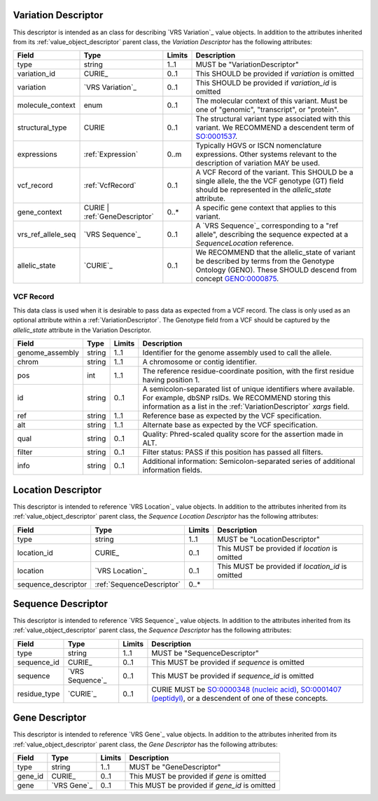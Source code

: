 .. _VariationDescriptor:

Variation Descriptor
####################
This descriptor is intended as an class for describing `VRS Variation`_ value objects.
In addition to the attributes inherited from its :ref:`value_object_descriptor`
parent class, the *Variation Descriptor* has the following attributes:

.. list-table::
   :class: clean-wrap
   :header-rows: 1
   :align: left
   :widths: auto

   *  - Field
      - Type
      - Limits
      - Description
   *  - type
      - string
      - 1..1
      - MUST be "VariationDescriptor"
   *  - variation_id
      - CURIE_
      - 0..1
      - This SHOULD be provided if `variation` is omitted
   *  - variation
      - `VRS Variation`_
      - 0..1
      - This SHOULD be provided if `variation_id` is omitted
   *  - molecule_context
      - enum
      - 0..1
      - The molecular context of this variant. Must be one of
        "genomic", "transcript", or "protein".
   *  - structural_type
      - CURIE
      - 0..1
      - The structural variant type associated with this variant.
        We RECOMMEND a descendent term of `SO:0001537`_.
   *  - expressions
      - :ref:`Expression`
      - 0..m
      - Typically HGVS or ISCN nomenclature expressions. Other systems
        relevant to the description of variation MAY be used.
   *  - vcf_record
      - :ref:`VcfRecord`
      - 0..1
      - A VCF Record of the variant. This SHOULD be a single allele, the
        the VCF genotype (GT) field should be represented in the
        `allelic_state` attribute.
   *  - gene_context
      - CURIE | :ref:`GeneDescriptor`
      - 0..*
      - A specific gene context that applies to this variant.
   *  - vrs_ref_allele_seq
      - `VRS Sequence`_
      - 0..1
      - A `VRS Sequence`_ corresponding to a "ref allele", describing the
        sequence expected at a `SequenceLocation` reference.
   *  - allelic_state
      - `CURIE`_
      - 0..1
      - We RECOMMEND that the allelic_state of variant be described by terms from
        the Genotype Ontology (GENO). These SHOULD descend from concept `GENO:0000875`_.

.. _VcfRecord:

VCF Record
$$$$$$$$$$

This data class is used when it is desirable to pass data as expected from a VCF record.
The class is only used as an optional attribute within a :ref:`VariationDescriptor`.
The Genotype field from a VCF should be captured by the `allelic_state` attribute in
the Variation Descriptor.

.. list-table::
   :class: clean-wrap
   :header-rows: 1
   :align: left
   :widths: auto

   *  - Field
      - Type
      - Limits
      - Description
   *  - genome_assembly
      - string
      - 1..1
      - Identifier for the genome assembly used to call the allele.
   *  - chrom
      - string
      - 1..1
      - A chromosome or contig identifier.
   *  - pos
      - int
      - 1..1
      - The reference residue-coordinate position, with the first
        residue having position 1.
   *  - id
      - string
      - 0..1
      - A semicolon-separated list of unique identifiers where available.
        For example, dbSNP rsIDs. We RECOMMEND storing this information as
        a list in the :ref:`VariationDescriptor` `xargs` field.
   *  - ref
      - string
      - 1..1
      - Reference base as expected by the VCF specification.
   *  - alt
      - string
      - 1..1
      - Alternate base as expected by the VCF specification.
   *  - qual
      - string
      - 0..1
      - Quality: Phred-scaled quality score for the assertion made in ALT.
   *  - filter
      - string
      - 0..1
      - Filter status: PASS if this position has passed all filters.
   *  - info
      - string
      - 0..1
      - Additional information: Semicolon-separated series of additional
        information fields.

.. _SO:0001537: http://www.sequenceontology.org/browser/current_release/term/SO:0001537
.. _GENO:0000875: http://purl.obolibrary.org/obo/GENO_0000875

.. _LocationDescriptor:

Location Descriptor
###################

This descriptor is intended to reference `VRS Location`_ value objects.
In addition to the attributes inherited from its :ref:`value_object_descriptor`
parent class, the *Sequence Location Descriptor* has the following attributes:

.. list-table::
   :class: clean-wrap
   :header-rows: 1
   :align: left
   :widths: auto

   *  - Field
      - Type
      - Limits
      - Description
   *  - type
      - string
      - 1..1
      - MUST be "LocationDescriptor"
   *  - location_id
      - CURIE_
      - 0..1
      - This MUST be provided if `location` is omitted
   *  - location
      - `VRS Location`_
      - 0..1
      - This MUST be provided if `location_id` is omitted
   *  - sequence_descriptor
      - :ref:`SequenceDescriptor`
      - 0..*
      -

.. _SequenceDescriptor:

Sequence Descriptor
###################

This descriptor is intended to reference `VRS Sequence`_ value objects.
In addition to the attributes inherited from its :ref:`value_object_descriptor`
parent class, the *Sequence Descriptor* has the following attributes:

.. list-table::
   :class: clean-wrap
   :header-rows: 1
   :align: left
   :widths: auto

   *  - Field
      - Type
      - Limits
      - Description
   *  - type
      - string
      - 1..1
      - MUST be "SequenceDescriptor"
   *  - sequence_id
      - CURIE_
      - 0..1
      - This MUST be provided if `sequence` is omitted
   *  - sequence
      - `VRS Sequence`_
      - 0..1
      - This MUST be provided if `sequence_id` is omitted
   *  - residue_type
      - `CURIE`_
      - 0..1
      - CURIE MUST be `SO:0000348 (nucleic acid)`_, `SO:0001407 (peptidyl)`_,
        or a descendent of one of these concepts.

.. _`SO:0000348 (nucleic acid)`: http://www.sequenceontology.org/browser/current_release/term/SO:0000348
.. _`SO:0001407 (peptidyl)`: http://www.sequenceontology.org/browser/current_release/term/SO:0001407

.. _GeneDescriptor:

Gene Descriptor
###############

This descriptor is intended to reference `VRS Gene`_ value objects.
In addition to the attributes inherited from its :ref:`value_object_descriptor`
parent class, the *Gene Descriptor* has the following attributes:

.. list-table::
   :class: clean-wrap
   :header-rows: 1
   :align: left
   :widths: auto

   *  - Field
      - Type
      - Limits
      - Description
   *  - type
      - string
      - 1..1
      - MUST be "GeneDescriptor"
   *  - gene_id
      - CURIE_
      - 0..1
      - This MUST be provided if `gene` is omitted
   *  - gene
      - `VRS Gene`_
      - 0..1
      - This MUST be provided if `gene_id` is omitted

.. _Gene: https://vrs.ga4gh.org/en/latest/terms_and_model.html#gene
